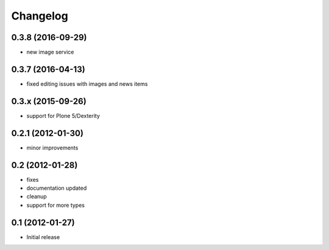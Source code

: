 Changelog
=========

0.3.8 (2016-09-29)
------------------
- new image service

0.3.7 (2016-04-13)
------------------
- fixed editing issues with images and news items

0.3.x (2015-09-26)
------------------
- support for Plone 5/Dexterity

0.2.1 (2012-01-30)
------------------
- minor improvements

0.2 (2012-01-28)
----------------
- fixes
- documentation updated
- cleanup
- support for more types


0.1 (2012-01-27)
----------------
- Initial release
